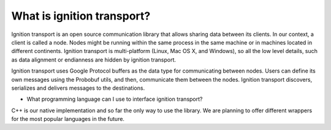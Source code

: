 ===========================
What is ignition transport?
===========================

Ignition transport is an open source communication library that allows sharing
data between its clients. In our context, a client is called a node. Nodes might
be running within the same process in the same machine or in machines located in
different continents. Ignition transport is multi-platform (Linux, Mac OS X, and
Windows), so all the low level details, such as data alignment or endianness are
hidden by ignition transport.

Ignition transport uses Google Protocol buffers as the data type for
communicating between nodes. Users can define its own messages using the
Probobuf utils, and then, communicate them between the nodes. Ignition transport
discovers, serializes and delivers messages to the destinations.

* What programming language can I use to interface ignition transport?
C++ is our native implementation and so far the only way to use the library. We
are planning to offer different wrappers for the most popular languages in the
future.
